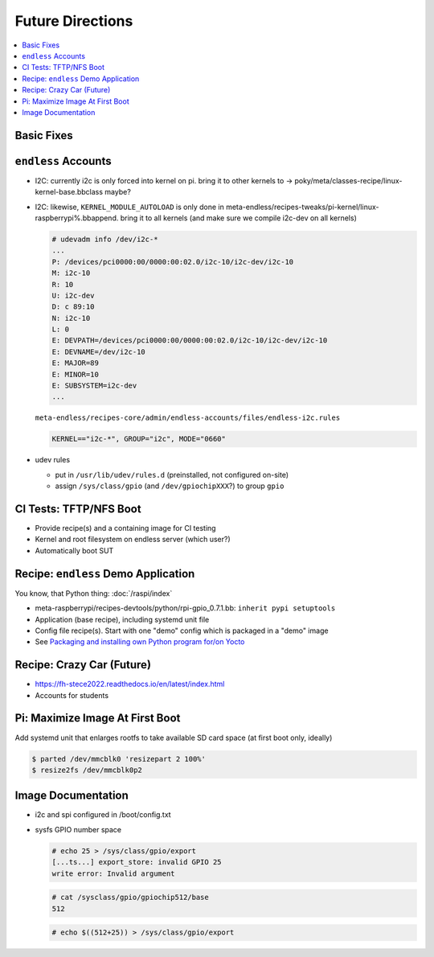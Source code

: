 Future Directions
=================

.. contents::
   :local:

Basic Fixes
-----------

``endless`` Accounts
--------------------

* I2C: currently i2c is only forced into kernel on pi. bring it to
  other kernels to ->
  poky/meta/classes-recipe/linux-kernel-base.bbclass maybe?
* I2C: likewise, ``KERNEL_MODULE_AUTOLOAD`` is only done in
  meta-endless/recipes-tweaks/pi-kernel/linux-raspberrypi%.bbappend. bring
  it to all kernels (and make sure we compile i2c-dev on all kernels)

  .. code-block:: console

     # udevadm info /dev/i2c-*
     ...
     P: /devices/pci0000:00/0000:00:02.0/i2c-10/i2c-dev/i2c-10
     M: i2c-10
     R: 10
     U: i2c-dev
     D: c 89:10
     N: i2c-10
     L: 0
     E: DEVPATH=/devices/pci0000:00/0000:00:02.0/i2c-10/i2c-dev/i2c-10
     E: DEVNAME=/dev/i2c-10
     E: MAJOR=89
     E: MINOR=10
     E: SUBSYSTEM=i2c-dev
     ...


  ``meta-endless/recipes-core/admin/endless-accounts/files/endless-i2c.rules``

  .. code-block:: text

     KERNEL=="i2c-*", GROUP="i2c", MODE="0660"

* udev rules

  * put in ``/usr/lib/udev/rules.d`` (preinstalled, not configured
    on-site)
  * assign ``/sys/class/gpio`` (and ``/dev/gpiochipXXX``?) to group
    ``gpio``

CI Tests: TFTP/NFS Boot
-----------------------

* Provide recipe(s) and a containing image for CI testing
* Kernel and root filesystem on endless server (which user?)
* Automatically boot SUT

Recipe: ``endless`` Demo Application
------------------------------------

You know, that Python thing: :doc:`/raspi/index`

* meta-raspberrypi/recipes-devtools/python/rpi-gpio_0.7.1.bb: ``inherit pypi setuptools``
* Application (base recipe), including systemd unit file
* Config file recipe(s). Start with one "demo" config which is
  packaged in a "demo" image
* See `Packaging and installing own Python program for/on Yocto
  <https://stackoverflow.com/questions/76529171/packaging-and-installing-own-python-program-for-on-yocto>`__

Recipe: Crazy Car (Future)
--------------------------

* https://fh-stece2022.readthedocs.io/en/latest/index.html
* Accounts for students

Pi: Maximize Image At First Boot
--------------------------------

Add systemd unit that enlarges rootfs to take available SD card space
(at first boot only, ideally)

.. code-block:: console

   $ parted /dev/mmcblk0 'resizepart 2 100%'
   $ resize2fs /dev/mmcblk0p2

Image Documentation
-------------------

* i2c and spi configured in /boot/config.txt
* sysfs GPIO number space 

  .. code-block:: console

     # echo 25 > /sys/class/gpio/export
     [...ts...] export_store: invalid GPIO 25
     write error: Invalid argument

  .. code-block:: console

     # cat /sysclass/gpio/gpiochip512/base
     512

  .. code-block:: console

     # echo $((512+25)) > /sys/class/gpio/export


